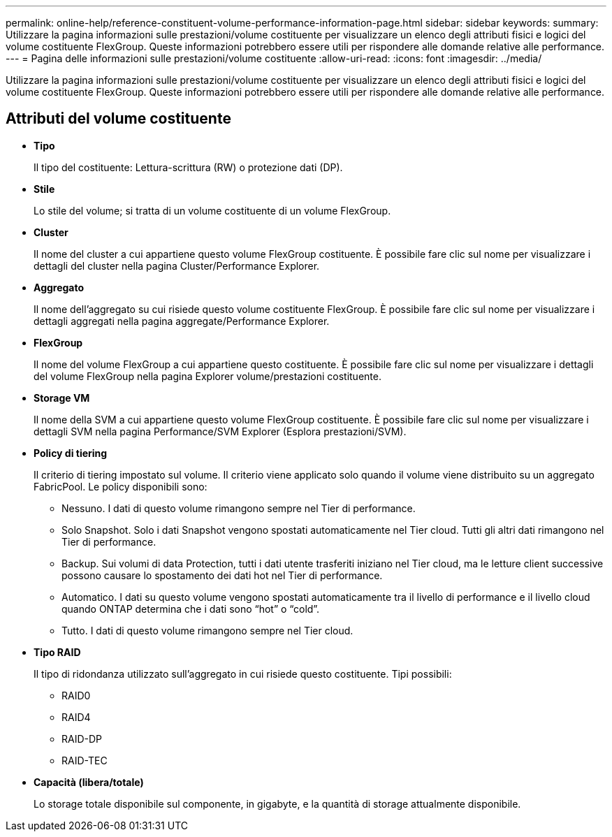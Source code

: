 ---
permalink: online-help/reference-constituent-volume-performance-information-page.html 
sidebar: sidebar 
keywords:  
summary: Utilizzare la pagina informazioni sulle prestazioni/volume costituente per visualizzare un elenco degli attributi fisici e logici del volume costituente FlexGroup. Queste informazioni potrebbero essere utili per rispondere alle domande relative alle performance. 
---
= Pagina delle informazioni sulle prestazioni/volume costituente
:allow-uri-read: 
:icons: font
:imagesdir: ../media/


[role="lead"]
Utilizzare la pagina informazioni sulle prestazioni/volume costituente per visualizzare un elenco degli attributi fisici e logici del volume costituente FlexGroup. Queste informazioni potrebbero essere utili per rispondere alle domande relative alle performance.



== Attributi del volume costituente

* *Tipo*
+
Il tipo del costituente: Lettura-scrittura (RW) o protezione dati (DP).

* *Stile*
+
Lo stile del volume; si tratta di un volume costituente di un volume FlexGroup.

* *Cluster*
+
Il nome del cluster a cui appartiene questo volume FlexGroup costituente. È possibile fare clic sul nome per visualizzare i dettagli del cluster nella pagina Cluster/Performance Explorer.

* *Aggregato*
+
Il nome dell'aggregato su cui risiede questo volume costituente FlexGroup. È possibile fare clic sul nome per visualizzare i dettagli aggregati nella pagina aggregate/Performance Explorer.

* *FlexGroup*
+
Il nome del volume FlexGroup a cui appartiene questo costituente. È possibile fare clic sul nome per visualizzare i dettagli del volume FlexGroup nella pagina Explorer volume/prestazioni costituente.

* *Storage VM*
+
Il nome della SVM a cui appartiene questo volume FlexGroup costituente. È possibile fare clic sul nome per visualizzare i dettagli SVM nella pagina Performance/SVM Explorer (Esplora prestazioni/SVM).

* *Policy di tiering*
+
Il criterio di tiering impostato sul volume. Il criterio viene applicato solo quando il volume viene distribuito su un aggregato FabricPool. Le policy disponibili sono:

+
** Nessuno. I dati di questo volume rimangono sempre nel Tier di performance.
** Solo Snapshot. Solo i dati Snapshot vengono spostati automaticamente nel Tier cloud. Tutti gli altri dati rimangono nel Tier di performance.
** Backup. Sui volumi di data Protection, tutti i dati utente trasferiti iniziano nel Tier cloud, ma le letture client successive possono causare lo spostamento dei dati hot nel Tier di performance.
** Automatico. I dati su questo volume vengono spostati automaticamente tra il livello di performance e il livello cloud quando ONTAP determina che i dati sono "`hot`" o "`cold`".
** Tutto. I dati di questo volume rimangono sempre nel Tier cloud.


* *Tipo RAID*
+
Il tipo di ridondanza utilizzato sull'aggregato in cui risiede questo costituente. Tipi possibili:

+
** RAID0
** RAID4
** RAID-DP
** RAID-TEC


* *Capacità (libera/totale)*
+
Lo storage totale disponibile sul componente, in gigabyte, e la quantità di storage attualmente disponibile.


